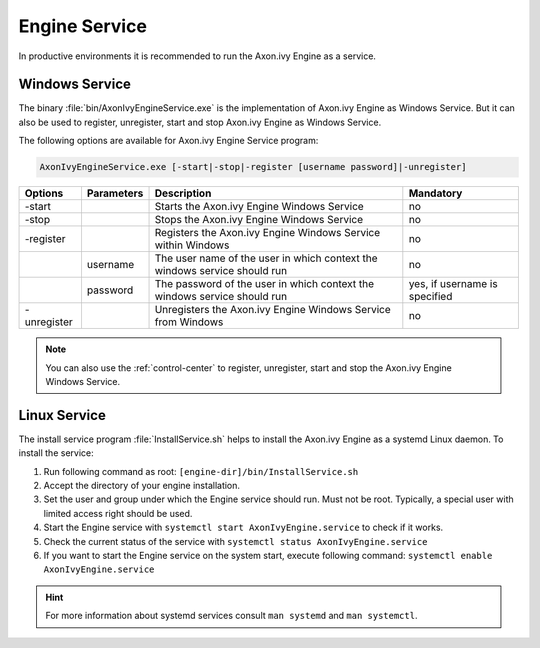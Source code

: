 .. _engine-service:

Engine Service
==============

In productive environments it is recommended to run the Axon.ivy Engine as a
service.


Windows Service
---------------

The binary :file:`bin/AxonIvyEngineService.exe` is the implementation of
Axon.ivy Engine as Windows Service. But it can also be used to register,
unregister, start and stop Axon.ivy Engine as Windows Service. 

The following options are available for Axon.ivy Engine Service program:

.. code-block:: powershell

  AxonIvyEngineService.exe [-start|-stop|-register [username password]|-unregister]

+-------------+------------+---------------------------------------------------------------------------+-------------------------------+
| Options     | Parameters | Description                                                               | Mandatory                     |
+=============+============+===========================================================================+===============================+
| -start      |            | Starts the Axon.ivy Engine Windows Service                                | no                            |
+-------------+------------+---------------------------------------------------------------------------+-------------------------------+
| -stop       |            | Stops the Axon.ivy Engine Windows Service                                 | no                            |
+-------------+------------+---------------------------------------------------------------------------+-------------------------------+
| -register   |            | Registers the Axon.ivy Engine Windows Service within Windows              | no                            |
+-------------+------------+---------------------------------------------------------------------------+-------------------------------+
|             | username   | The user name of the user in which context the windows service should run | no                            |
+-------------+------------+---------------------------------------------------------------------------+-------------------------------+
|             | password   | The password of the user in which context the windows service should run  | yes, if username is specified |
+-------------+------------+---------------------------------------------------------------------------+-------------------------------+
| -unregister |            | Unregisters the Axon.ivy Engine Windows Service from Windows              | no                            |
+-------------+------------+---------------------------------------------------------------------------+-------------------------------+

.. Note::
    You can also use the :ref:`control-center` to register, unregister, start
    and stop the Axon.ivy Engine Windows Service.


Linux Service
-------------

The install service program :file:`InstallService.sh` helps to install the
Axon.ivy Engine as a systemd Linux daemon. To install the service:

#. Run following command as root: ``[engine-dir]/bin/InstallService.sh``
#. Accept the directory of your engine installation.
#. Set the user and group under which the Engine service should run. Must not be
   root. Typically, a special user with limited access right should be used.
#. Start the Engine service with ``systemctl start AxonIvyEngine.service`` to
   check if it works.
#. Check the current status of the service with ``systemctl status
   AxonIvyEngine.service``
#. If you want to start the Engine service on the system start, execute
   following command: ``systemctl enable AxonIvyEngine.service``

.. Hint::
    For more information about systemd services consult ``man systemd`` and
    ``man systemctl``.